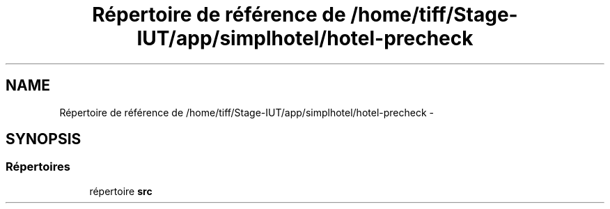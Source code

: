 .TH "Répertoire de référence de /home/tiff/Stage-IUT/app/simplhotel/hotel-precheck" 3 "Vendredi Juin 21 2013" "Version 0.3" "PreCheck" \" -*- nroff -*-
.ad l
.nh
.SH NAME
Répertoire de référence de /home/tiff/Stage-IUT/app/simplhotel/hotel-precheck \- 
.SH SYNOPSIS
.br
.PP
.SS "Répertoires"

.in +1c
.ti -1c
.RI "répertoire \fBsrc\fP"
.br
.in -1c
